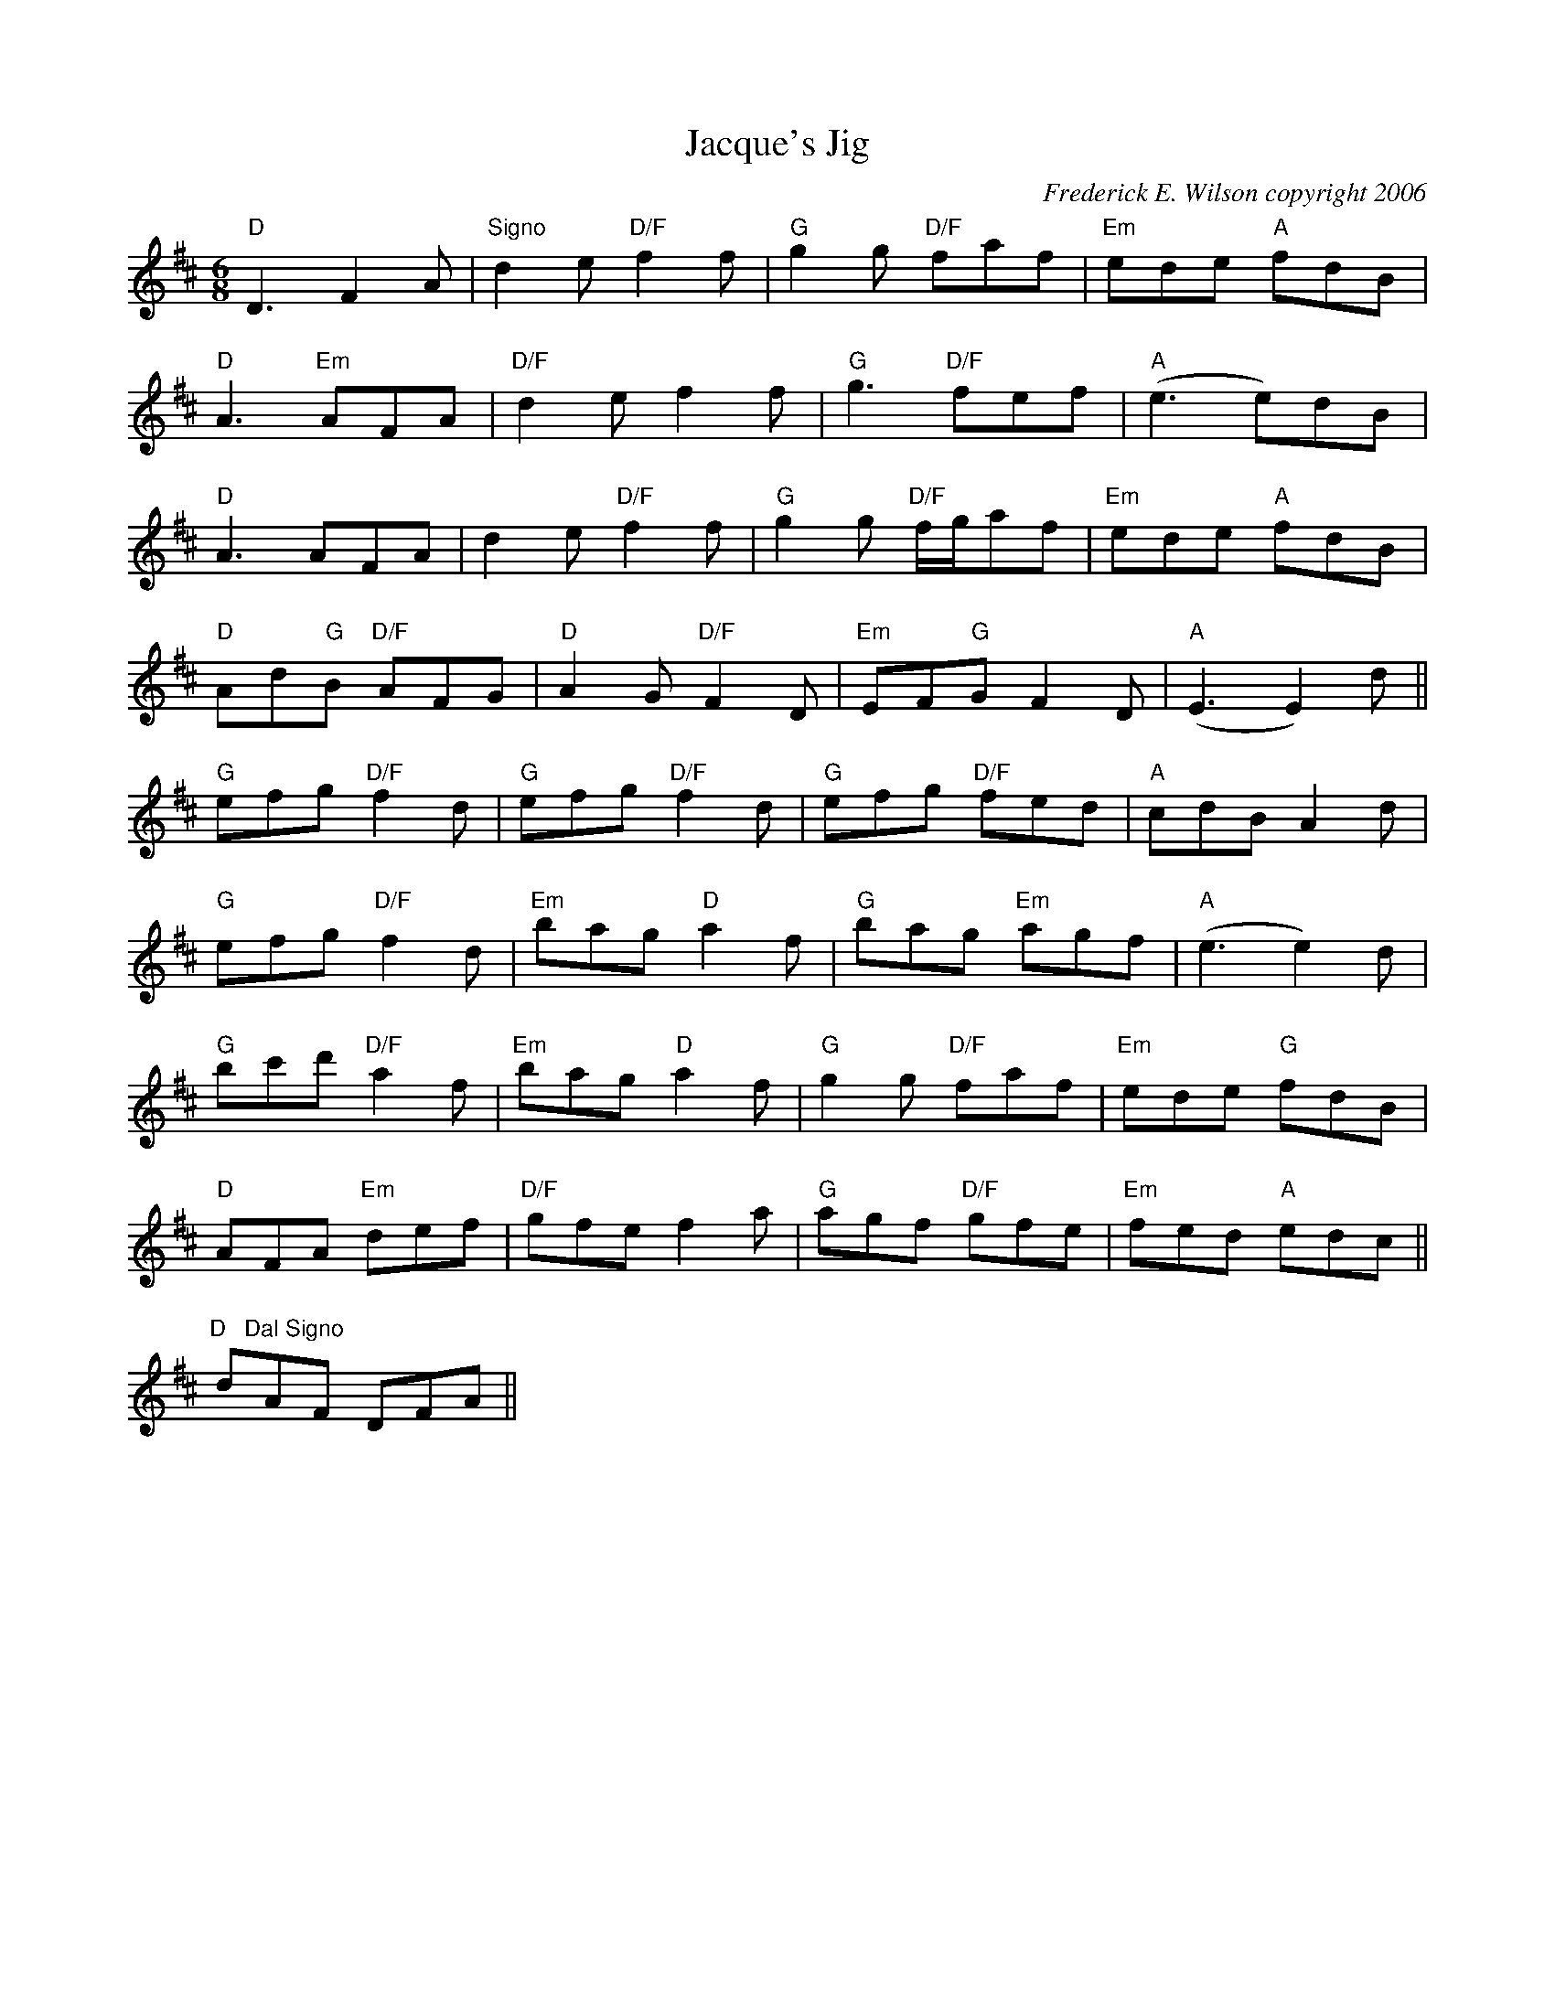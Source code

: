 X:276
T:Jacque's Jig
M:6/8
L:1/8
C:Frederick E. Wilson copyright 2006
R:Jig
K:DMaj
"D"D3F2A|"Signo"d2e"D/F"f2f|"G"g2g "D/F"faf|"Em"ede "A"fdB|
"D"A3"Em"AFA|"D/F"d2ef2f|"G"g3"D/F"fef|"A"(e3e)dB|
"D"A3 AFA|d2e  "D/F"f2f|"G"g2g "D/F"f/2g/2af|"Em"ede "A"fdB|
"D"Ad"G"B "D/F"AFG|"D"A2G "D/F"F2D|"Em"EF"G"GF2D|"A"(E3E2)d||
"G"efg "D/F"f2d|"G"efg "D/F"f2d|"G"efg "D/F"fed|"A"cdBA2d|
"G"efg "D/F"f2d|"Em"bag "D"a2f|"G"bag "Em"agf|"A"(e3e2)d|
"G"bc'd' "D/F"a2f|"Em"bag "D"a2f|"G"g2g "D/F"faf|"Em"ede "G"fdB|
"D"AFA "Em"def|"D/F"gfe f2a|"G"agf "D/F"gfe|"Em"fed "A"edc||
"D   Dal Signo"dAF DFA||
